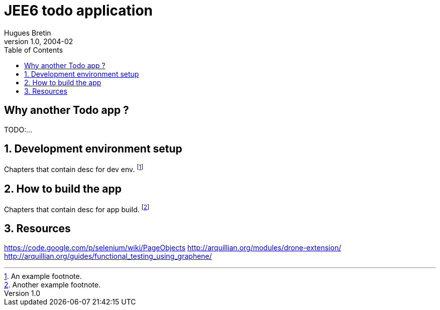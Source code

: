 JEE6 todo application
=====================
Hugues Bretin
v1.0, 2004-02
:doctype: book
:numbered:
:toc:

[preface]
Why another Todo app ?
----------------------
TODO:...

Development environment setup
-----------------------------
Chapters that contain desc for dev env.
footnote:[An example footnote.]

How to build the app
--------------------
Chapters that contain desc for app build.
footnote:[Another example footnote.]

Resources
---------
https://code.google.com/p/selenium/wiki/PageObjects
http://arquillian.org/modules/drone-extension/
http://arquillian.org/guides/functional_testing_using_graphene/
